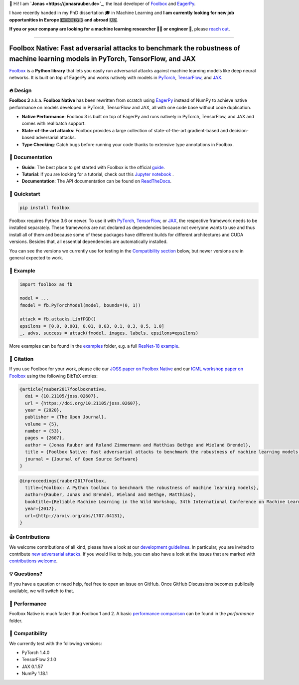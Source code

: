 📣 Hi! I am **`Jonas <https://jonasrauber.de>`_**, the lead developer of `Foolbox <https://github.com/bethgelab/foolbox>`_ and `EagerPy <https://github.com/jonasrauber/eagerpy>`_.

I have recently handed in my PhD dissertation 🎓 in Machine Learning and **I am currently looking for new job opportunities in Europe 🇪🇺🇨🇭🇬🇧 and abroad 🇺🇸**.

**If you or your company are looking for a machine learning researcher 👨‍🔬 or engineer 🚀**, please `reach out <https://www.linkedin.com/in/jonasrauber/>`_.

----

.. raw:: html

   <a href="https://foolbox.jonasrauber.de"><img src="https://raw.githubusercontent.com/bethgelab/foolbox/master/guide/.vuepress/public/logo_small.png" align="right" /></a>

.. image:: https://readthedocs.org/projects/foolbox/badge/?version=latest
    :target: https://foolbox.readthedocs.io/en/latest/

.. image:: https://img.shields.io/badge/code%20style-black-000000.svg
   :target: https://github.com/ambv/black

.. image:: https://joss.theoj.org/papers/10.21105/joss.02607/status.svg
   :target: https://doi.org/10.21105/joss.02607

.. image:: https://badge.fury.io/py/foolbox.svg
   :target: https://badge.fury.io/py/foolbox

===============================================================================================================================
Foolbox Native: Fast adversarial attacks to benchmark the robustness of machine learning models in PyTorch, TensorFlow, and JAX
===============================================================================================================================

`Foolbox <https://foolbox.jonasrauber.de>`_ is a **Python library** that lets you easily run adversarial attacks against machine learning models like deep neural networks. It is built on top of EagerPy and works natively with models in `PyTorch <https://pytorch.org>`_, `TensorFlow <https://www.tensorflow.org>`_, and `JAX <https://github.com/google/jax>`_.

🔥 Design 
----------

**Foolbox 3** a.k.a. **Foolbox Native** has been rewritten from scratch
using `EagerPy <https://github.com/jonasrauber/eagerpy>`_ instead of
NumPy to achieve native performance on models
developed in PyTorch, TensorFlow and JAX, all with one code base without code duplication.

- **Native Performance**: Foolbox 3 is built on top of EagerPy and runs natively in PyTorch, TensorFlow, and JAX and comes with real batch support.
- **State-of-the-art attacks**: Foolbox provides a large collection of state-of-the-art gradient-based and decision-based adversarial attacks.
- **Type Checking**: Catch bugs before running your code thanks to extensive type annotations in Foolbox.

📖 Documentation
-----------------

- **Guide**: The best place to get started with Foolbox is the official `guide <https://foolbox.jonasrauber.de>`_.
- **Tutorial**: If you are looking for a tutorial, check out this `Jupyter notebook <https://github.com/jonasrauber/foolbox-native-tutorial/blob/master/foolbox-native-tutorial.ipynb>`_ |colab|.
- **Documentation**: The API documentation can be found on `ReadTheDocs <https://foolbox.readthedocs.io/en/stable/>`_.

.. |colab| image:: https://colab.research.google.com/assets/colab-badge.svg
   :target: https://colab.research.google.com/github/jonasrauber/foolbox-native-tutorial/blob/master/foolbox-native-tutorial.ipynb

🚀 Quickstart
--------------

.. code-block:: bash

   pip install foolbox

Foolbox requires Python 3.6 or newer. To use it with `PyTorch <https://pytorch.org>`_, `TensorFlow <https://www.tensorflow.org>`_, or `JAX <https://github.com/google/jax>`_, the respective framework needs to be installed separately. These frameworks are not declared as dependencies because not everyone wants to use and thus install all of them and because some of these packages have different builds for different architectures and CUDA versions. Besides that, all essential dependencies are automatically installed.

You can see the versions we currently use for testing in the `Compatibility section <#-compatibility>`_ below, but newer versions are in general expected to work.

🎉 Example
-----------

.. code-block:: python

   import foolbox as fb

   model = ...
   fmodel = fb.PyTorchModel(model, bounds=(0, 1))

   attack = fb.attacks.LinfPGD()
   epsilons = [0.0, 0.001, 0.01, 0.03, 0.1, 0.3, 0.5, 1.0]
   _, advs, success = attack(fmodel, images, labels, epsilons=epsilons)


More examples can be found in the `examples <./examples/>`_ folder, e.g.
a full `ResNet-18 example <./examples/single_attack_pytorch_resnet18.py>`_.

📄 Citation
------------

If you use Foolbox for your work, please cite our `JOSS paper on Foolbox Native <https://doi.org/10.21105/joss.02607>`_ and our `ICML workshop paper on Foolbox <https://arxiv.org/abs/1707.04131>`_ using the following BibTeX entries:

.. code-block::

   @article{rauber2017foolboxnative,
     doi = {10.21105/joss.02607},
     url = {https://doi.org/10.21105/joss.02607},
     year = {2020},
     publisher = {The Open Journal},
     volume = {5},
     number = {53},
     pages = {2607},
     author = {Jonas Rauber and Roland Zimmermann and Matthias Bethge and Wieland Brendel},
     title = {Foolbox Native: Fast adversarial attacks to benchmark the robustness of machine learning models in PyTorch, TensorFlow, and JAX},
     journal = {Journal of Open Source Software}
   }

.. code-block::

   @inproceedings{rauber2017foolbox,
     title={Foolbox: A Python toolbox to benchmark the robustness of machine learning models},
     author={Rauber, Jonas and Brendel, Wieland and Bethge, Matthias},
     booktitle={Reliable Machine Learning in the Wild Workshop, 34th International Conference on Machine Learning},
     year={2017},
     url={http://arxiv.org/abs/1707.04131},
   }


👍 Contributions
-----------------

We welcome contributions of all kind, please have a look at our
`development guidelines <https://foolbox.jonasrauber.de/guide/development.html>`_.
In particular, you are invited to contribute
`new adversarial attacks <https://foolbox.jonasrauber.de/guide/adding_attacks.html>`_.
If you would like to help, you can also have a look at the issues that are
marked with `contributions welcome
<https://github.com/bethgelab/foolbox/issues?q=is%3Aopen+is%3Aissue+label%3A%22contributions+welcome%22>`_.

💡 Questions?
--------------

If you have a question or need help, feel free to open an issue on GitHub.
Once GitHub Discussions becomes publically available, we will switch to that.

💨 Performance
--------------

Foolbox Native is much faster than Foolbox 1 and 2. A basic `performance comparison`_ can be found in the `performance` folder.

🐍 Compatibility
-----------------

We currently test with the following versions:

* PyTorch 1.4.0
* TensorFlow 2.1.0
* JAX 0.1.57
* NumPy 1.18.1

.. _performance comparison: performance/README.md
